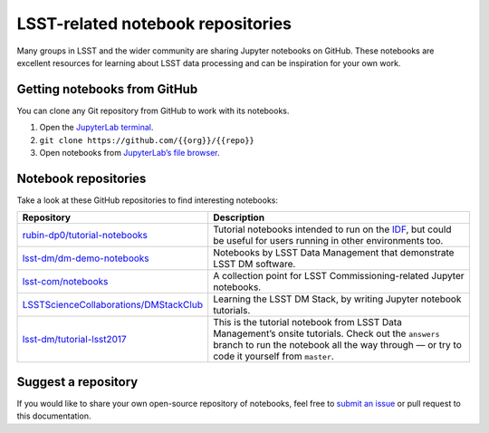##################################
LSST-related notebook repositories
##################################

Many groups in LSST and the wider community are sharing Jupyter notebooks on GitHub.
These notebooks are excellent resources for learning about LSST data processing and can be inspiration for your own work.

Getting notebooks from GitHub
=============================

You can clone any Git repository from GitHub to work with its notebooks.

1. Open the `JupyterLab terminal`_.
2. ``git clone https://github.com/{{org}}/{{repo}}``
3. Open notebooks from `JupyterLab’s file browser`_.

Notebook repositories
=====================

Take a look at these GitHub repositories to find interesting notebooks:

.. list-table::
   :widths: 30 60
   :header-rows: 1

   * - Repository
     - Description
   * - `rubin-dp0/tutorial-notebooks`_
     - Tutorial notebooks intended to run on the `IDF`_, but could be useful for users running in other environments too.
   * - `lsst-dm/dm-demo-notebooks`_
     - Notebooks by LSST Data Management that demonstrate LSST DM software.
   * - `lsst-com/notebooks`_
     - A collection point for LSST Commissioning-related Jupyter notebooks.
   * - `LSSTScienceCollaborations/DMStackClub`_
     - Learning the LSST DM Stack, by writing Jupyter notebook tutorials.
   * - `lsst-dm/tutorial-lsst2017`_
     - This is the tutorial notebook from LSST Data Management’s onsite tutorials. Check out the ``answers`` branch to run the notebook all the way through — or try to code it yourself from ``master``.

.. _`IDF`: https://data.lsst.cloud
.. _`rubin-dp0/tutorial-notebooks`: https://github.com/rubin-dp0/tutorial-notebooks
.. _`lsst-dm/dm-demo-notebooks`: https://github.com/lsst-dm/dm-demo-notebooks
.. _`lsst-com/notebooks`: https://github.com/lsst-com/notebooks
.. _`LSSTScienceCollaborations/DMStackClub`: https://github.com/LSSTScienceCollaborations/DMStackClub
.. _`lsst-dm/tutorial-lsst2017`: https://github.com/lsst-dm/tutorial-lsst2017

Suggest a repository
====================

If you would like to share your own open-source repository of notebooks, feel free to `submit an issue`_ or pull request to this documentation.

.. _`JupyterLab terminal`: https://jupyterlab.readthedocs.io/en/latest/user/terminal.html
.. _`JupyterLab’s file browser`: https://jupyterlab.readthedocs.io/en/latest/user/files.html
.. _`submit an issue`: https://github.com/lsst-dm/nb_lsst_io/issues/new

